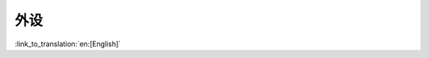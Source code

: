 外设
============

:link_to_translation:`en:[English]`

.. only:: SOC_DAC_SUPPORTED

    DAC
    ---

    DAC 驱动程序已经过重新设计（参考 :doc:`DAC API 参考 <../../../api-reference/peripherals/dac>`），以统一接口并扩展 DAC 外设的使用。建议使用更新后的驱动 API，但用户仍然可以通过包含路径 ``driver/dac.h`` 使用原有驱动。然而默认情况下，在文件中包含 ``driver/dac.h`` 会引发构建警告，例如 ``The legacy DAC driver is deprecated, please use 'driver/dac_oneshot.h', 'driver/dac_cosine.h' or 'driver/dac_continuous.h' instead``。可通过 Kconfig 选项 :ref:`CONFIG_DAC_SUPPRESS_DEPRECATE_WARN` 关闭该警告。

    主要概念和使用方法上的更新如下所示：

    主要概念更新
    ^^^^^^^^^^^^^^^^^^

    - 用于识别硬件通道的 ``dac_channel_t`` 已从用户空间被删除，更新后通道索引起始为 ``0``，请使用 `DAC_CHAN_0` 和 `DAC_CHAN_1` 代替原来的索引。在新驱动中可通过 :cpp:type:`dac_channel_mask_t` 删除 DAC 通道。这些通道可以被分配到同一个通道组中，由 :cpp:type:`dac_channels_handle_t` 表示。
    - ``dac_cw_scale_t`` 更新为 :cpp:type:`dac_cosine_atten_t`，以区分原有驱动程序和新驱动程序。
    - ``dac_cw_phase_t`` 更新为 :cpp:type:`dac_cosine_phase_t`，更新后，枚举值即为相位角。
    - ``dac_cw_config_t`` 更新为 :cpp:type:`dac_cosine_config_t`，但删除了 ``en_ch`` 字段，因为该字段应在分配通道组时被指定。

    .. only:: esp32s2

        - ``dac_digi_convert_mode_t`` 已被删除。驱动程序现在可以通过调用 :cpp:func:`dac_channels_write_continuously` 或 :cpp:func:`dac_channels_write_cyclically` 以不同方式传输 DMA 数据。
        - ``dac_digi_config_t`` 更新为 :cpp:type:`dac_continuous_config_t`。

    主要使用方法更新
    ^^^^^^^^^^^^^^^^^^^^

    - ``dac_pad_get_io_num`` 已被删除。
    - ``dac_output_voltage`` 更新为 :cpp:func:`dac_oneshot_output_voltage`。
    - ``dac_output_enable`` 已被删除，单次采样模式下在分配通道后启用。
    - ``dac_output_disable`` 已被删除，单次采样模式下在删除通道前被禁用。
    - ``dac_cw_generator_enable`` 更新为 :cpp:func:`dac_cosine_start`。
    - ``dac_cw_generator_disable`` 更新为 :cpp:func:`dac_cosine_stop`。
    - ``dac_cw_generator_config`` 更新为  :cpp:func:`dac_cosine_new_channel`。

    .. only:: esp32

        - ``dac_i2s_enable`` 更新为 :cpp:func:`dac_continuous_enable`，但首先需要通过 :cpp:func:`dac_continuous_new_channels` 分配连续 DAC 通道。
        - ``dac_i2s_disable`` 更新为 :cpp:func:`dac_continuous_disable`。

    .. only:: esp32s2

        - ``dac_digi_init`` 和 ``dac_digi_controller_config`` 合并为 :cpp:func:`dac_continuous_new_channels`。
        - ``dac_digi_deinit`` 更新为 :cpp:func:`dac_continuous_del_channels`。
        - ``dac_digi_start``、 ``dac_digi_fifo_reset`` 和 ``dac_digi_reset`` 合并为 :cpp:func:`dac_continuous_enable`。
        - ``dac_digi_stop`` 更新为 :cpp:func:`dac_continuous_disable`。


.. only:: SOC_GPSPI_SUPPORTED

    GPSPI
    -----

    不再支持以下函数。从 ESP-IDF v5.1 版本起，GPSPI 时钟源可配置。

    - ``spi_get_actual_clock`` 已废弃，更新为 :cpp:func:`spi_device_get_actual_freq`。

.. only:: SOC_LEDC_SUPPORTED

    LEDC
    ----

    - :cpp:enumerator:`soc_periph_ledc_clk_src_legacy_t::LEDC_USE_RTC8M_CLK` 已废弃，更新为 ``LEDC_USE_RC_FAST_CLK``。
